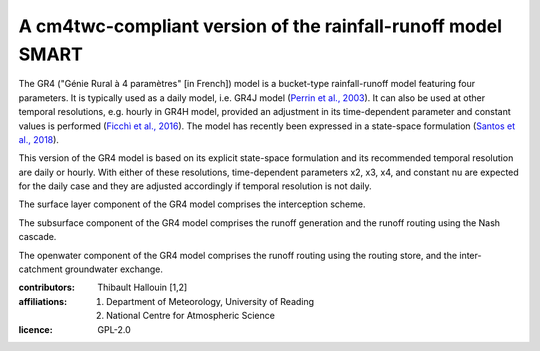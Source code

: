 A cm4twc-compliant version of the rainfall-runoff model SMART
-------------------------------------------------------------

The GR4 ("Génie Rural à 4 paramètres" [in French]) model is a
bucket-type rainfall-runoff model featuring four parameters. It is
typically used as a daily model, i.e. GR4J model (`Perrin et al., 2003`_).
It can also be used at other temporal resolutions, e.g. hourly in
GR4H model, provided an adjustment in its time-dependent parameter
and constant values is performed (`Ficchì et al., 2016`_). The model
has recently been expressed in a state-space formulation
(`Santos et al., 2018`_).

This version of the GR4 model is based on its explicit state-space
formulation and its recommended temporal resolution are daily or hourly.
With either of these resolutions, time-dependent parameters x2, x3, x4,
and constant nu are expected for the daily case and they are adjusted
accordingly if temporal resolution is not daily.

The surface layer component of the GR4 model comprises the interception scheme.

The subsurface component of the GR4 model comprises the runoff generation
and the runoff routing using the Nash cascade.

The openwater component of the GR4 model comprises the runoff routing
using the routing store, and the inter-catchment groundwater exchange.

.. _`Perrin et al., 2003`: https://doi.org/10.1016/s0022-1694(03)00225-7
.. _`Ficchì et al., 2016`: https://doi.org/10.1016/j.jhydrol.2016.04.016
.. _`Santos et al., 2018`: https://doi.org/10.5194/gmd-11-1591-2018

:contributors: Thibault Hallouin [1,2]
:affiliations:
    1. Department of Meteorology, University of Reading
    2. National Centre for Atmospheric Science
:licence: GPL-2.0
